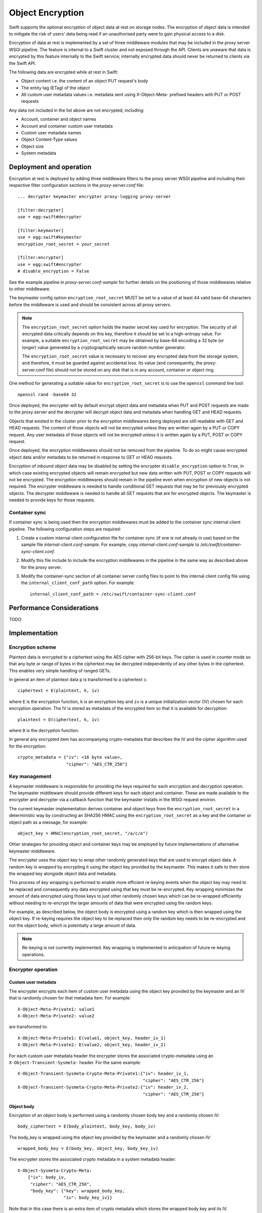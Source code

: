 =================
Object Encryption
=================

Swift supports the optional encryption of object data at rest on storage nodes.
The encryption of object data is intended to mitigate the risk of users' data
being read if an unauthorised party were to gain physical access to a disk.

Encryption of data at rest is implemented by a set of three middleware modules
that may be included in the proxy server WSGI pipeline. The feature is internal
to a Swift cluster and not exposed through the API. Clients are unaware that
data is encrypted by this feature internally to the Swift service; internally
encrypted data should never be returned to clients via the Swift API.

The following data are encrypted while at rest in Swift:

* Object content i.e. the content of an object PUT request's body
* The entity tag (ETag) of the object
* All custom user metadata values i.e. metadata sent using X-Object-Meta-
  prefixed headers with PUT or POST requests

Any data not included in the list above are not encrypted, including:

* Account, container and object names
* Account and container custom user metadata
* Custom user metadata names
* Object Content-Type values
* Object size
* System metadata

------------------------
Deployment and operation
------------------------

Encryption at rest is deployed by adding three middleware filters to the proxy
server WSGI pipeline and including their respective filter configuration
sections in the `proxy-server.conf` file::

  ... decrypter keymaster encrypter proxy-logging proxy-server

  [filter:decrypter]
  use = egg:swift#decrypter

  [filter:keymaster]
  use = egg:swift#keymaster
  encryption_root_secret = your_secret

  [filter:encrypter]
  use = egg:swift#encrypter
  # disable_encryption = False

See the example pipeline in `proxy-server.conf-sample` for further details on
the positioning of those middlewares relative to other middleware.

The keymaster config option ``encryption_root_secret`` MUST be set to a value
of at least 44 valid base-64 characters before the middleware is used and
should be consistent across all proxy servers.

.. note::

    The ``encryption_root_secret`` option holds the master secret key used for
    encryption.  The security of all encrypted data critically depends on this
    key, therefore it should be set to a high-entropy value. For example, a
    suitable ``encryption_root_secret`` may be obtained by base-64 encoding a
    32 byte (or longer) value generated by a cryptographically secure random
    number generator.

    The ``encryption_root_secret`` value is necessary to recover any encrypted
    data from the storage system, and therefore, it must be guarded against
    accidental loss. Its value (and consequently, the proxy-server.conf file)
    should not be stored on any disk that is in any account, container or
    object ring.

One method for generating a suitable value for ``encryption_root_secret`` is to
use the ``openssl`` command line tool::

    openssl rand -base64 32

Once deployed, the encrypter will by default encrypt object data and metadata
when PUT and POST requests are made to the proxy server and the decrypter will
decrypt object data and metadata when handling GET and HEAD requests.

Objects that existed in the cluster prior to the encryption middlewares being
deployed are still readable with GET and HEAD requests. The content of those
objects will not be encrypted unless they are written again by a PUT or COPY
request. Any user metadata of those objects will not be encrypted unless it is
written again by a PUT, POST or COPY request.

Once deployed, the encryption middlewares should not be removed from the
pipeline. To do so might cause encrypted object data and/or metadata to be
returned in response to GET or HEAD requests.

Encryption of inbound object data may be disabled by setting the encrypter
``disable_encryption`` option to ``True``, in which case existing encrypted
objects will remain encrypted but new data written with PUT, POST or COPY
requests will not be encrypted. The encryption middlewares should remain in the
pipeline even when encryption of new objects is not required. The encrypter
middleware is needed to handle conditional GET requests that may be for
previously encrypted objects. The decrypter middleware is needed to handle all
GET requests that are for encrypted objects. The keymaster is needed to provide
keys for those requests.

.. _container_sync_client_config:

Container sync
--------------

If container sync is being used then the encryption middlewares must be added
to the container sync internal client pipeline. The following configuration
steps are required:

#. Create a custom internal client configuration file for container sync (if
   one is not already in use) based on the sample file
   `internal-client.conf-sample`. For example, copy
   `internal-client.conf-sample` to `/etc/swift/container-sync-client.conf`.
#. Modify this file include to include the encryption middlewares in the
   pipeline in the same way as described above for the proxy server.
#. Modify the container-sync section of all container server config files to
   point to this internal client config file using the
   ``internal_client_conf_path`` option. For example::

     internal_client_conf_path = /etc/swift/container-sync-client.conf

--------------------------
Performance Considerations
--------------------------

TODO

--------------
Implementation
--------------

Encryption scheme
-----------------

Plaintext data is encrypted to a ciphertext using the AES cipher with 256-bit
keys. The cipher is used in counter mode so that any byte or range of bytes in
the ciphertext may be decrypted independently of any other bytes in the
ciphertext. This enables very simple handling of ranged GETs.

In general an item of plaintext data ``p`` is transformed to a ciphertext
``c``::

  ciphertext = E(plaintext, k, iv)

where ``E`` is the encryption function, ``k`` is an encryption key and ``iv``
is a unique initialization vector (IV) chosen for each encryption operation.
The IV is stored as metadata of the encrypted item so that it is available for
decryption::

  plaintext = D(ciphertext, k, iv)

where ``D`` is the decryption function.

In general any encrypted item has accompanying crypto-metadata that describes
the IV and the cipher algorithm used for the encryption::

  crypto_metadata = {"iv": <16 byte value>,
                     "cipher": "AES_CTR_256"}

Key management
--------------

A keymaster middleware is responsible for providing the keys required for each
encryption and decryption operation. The keymaster middleware should provide
different keys for each object and container. These are made available to the
encrypter and decrypter via a callback function that the keymaster installs in
the WSGI request environ.

The current keymaster implementation derives container and object keys from the
``encryption_root_secret`` in a deterministic way by constructing an SHA256
HMAC using the ``encryption_root_secret`` as a key and the container or object
path as a message, for example::

  object_key = HMAC(encryption_root_secret, "/a/c/o")

Other strategies for providing object and container keys may be employed by
future implementations of alternative keymaster middleware.

The encrypter uses the object key to `wrap` other randomly generated keys that
are used to encrypt object data. A random key is `wrapped` by encrypting it
using the object key provided by the keymaster. This makes it safe to then
store the wrapped key alongside object data and metadata.

This process of `key wrapping` is performed to enable more efficient re-keying
events when the object key may need to be replaced and consequently any data
encrypted using that key must be re-encrypted. Key wrapping minimizes the
amount of data encrypted using those keys to just other randomly chosen keys
which can be re-wrapped efficiently without needing to re-encrypt the larger
amounts of data that were encrypted using the random keys.

For example, as described below, the object body is encrypted using a random
key which is then wrapped using the object key. If re-keying requires the
object key to be replaced then only the random key needs to be re-encrypted and
not the object body, which is potentially a large amount of data.

.. note::

    Re-keying is not currently implemented. Key wrapping is implemented
    in anticipation of future re-keying operations.


Encrypter operation
-------------------

Custom user metadata
++++++++++++++++++++

The encrypter encrypts each item of custom user metadata using the object key
provided by the keymaster and an IV that is randomly chosen for that metadata
item. For example::

  X-Object-Meta-Private1: value1
  X-Object-Meta-Private2: value2

are transformed to::

  X-Object-Meta-Private1: E(value1, object_key, header_iv_1)
  X-Object-Meta-Private2: E(value2, object_key, header_iv_2)

For each custom user metadata header the encrypter stores the associated
crypto-metadata using an ``X-Object-Transient-Sysmeta-`` header. For the same
example::

  X-Object-Transient-Sysmeta-Crypto-Meta-Private1:{"iv": header_iv_1,
                                                   "cipher": "AES_CTR_256"}
  X-Object-Transient-Sysmeta-Crypto-Meta-Private2:{"iv": header_iv_2,
                                                   "cipher": "AES_CTR_256"}

Object body
+++++++++++

Encryption of an object body is performed using a randomly chosen body key
and a randomly chosen IV::

  body_ciphertext = E(body_plaintext, body_key, body_iv)

The body_key is wrapped using the object key provided by the keymaster and a
randomly chosen IV::

  wrapped_body_key = E(body_key, object_key, body_key_iv)

The encrypter stores the associated crypto metadata in a system metadata
header::

  X-Object-Sysmeta-Crypto-Meta:
      {"iv": body_iv,
       "cipher": "AES_CTR_256",
       "body_key": {"key": wrapped_body_key,
                    "iv": body_key_iv}}

Note that in this case there is an extra item of crypto metadata which stores
the wrapped body key and its IV.

Entity tag
++++++++++

While encrypting the object body the encrypter also calculates the ETag (md5
digest) of the plaintext body. This value is encrypted using a keymaster
provided container key, and an IV that is derived from the object's path, and
saved as an item of system metadata::

  X-Object-Sysmeta-Crypto-Etag: E(md5(plaintext), container_key, F(path))

The encrypter stores the associated crypto metadata in a system metadata
header::

  X-Object-Sysmeta-Crypto-Meta-Etag: {"iv": F(path),
                                      "cipher": "AES_CTR_256"}

The reason for using the container key for this encryption is that the
encrypted ETag must also be included in the object update to the container
server, and will be included in container listings. The decrypter must be able
to decrypt the ETags in container listings using only the container key (since
object keys may not be available when handling a container request) so the
ETags must therefore be encrypted using the container key.

The encrypter forces the encrypted plaintext ETag to be sent with container
updates by adding an update override header to the PUT request, which also has
the associated crypto metadata appended to the encrypted ETag value::

  X-Object-Sysmeta-Container-Update-Override-Etag:
      E(md5(plaintext), container_key, F(path));
      meta={"iv": F(path), "cipher": "AES_CTR_256"}

The reason an IV derived from the object's path is used when encrypting the
ETag is to allow the encrypter to perform the same transformation on ETag
values specified in subsequent conditional GET or HEAD requests, so that they
can be compared against the encrypted object ETag when the object server
evaluates the conditional request. So, when handling a conditional GET or HEAD
request, the encrypter updates ``If[-None]-Match`` headers::

  If[-None]-Match: E(ETag, container_key, F(path))

Since the plaintext ETag value is only known once the encrypter has completed
processing the entire object body, the ``X-Object-Sysmeta-Crypto-Etag``,
``X-Object-Sysmeta-Crypto-Meta-Etag`` and
``X-Object-Sysmeta-Container-Update-Override-Etag`` headers are sent after the
encrypted object body using the proxy server's support for request footers.


Decrypter operation
-------------------

For each GET or HEAD request to an object, the decrypter inspects the response
for encrypted items (revealed by crypto metadata headers), and if any are
discovered then it will:

#. Fetch container and object keys from the keymaster via its callback
#. Decrypt the ``X-Object-Sysmeta-Crypto-Etag`` value using the container
   key and the IV found in the ``X-Object-Sysmeta-Crypto-Meta-Etag`` header
#. Decrypt metadata headers using the object key
#. Decrypt the wrapped body key found in ``X-Object-Sysmeta-Crypto-Meta``
#. Decrypt the body using the body key

For each GET request to a container that includes a format param, the
decrypter will:

#. GET the container listing
#. Fetch container key from the keymaster via its callback
#. Decrypt the response body ETag entries using the container key


Impact on other Swift services
------------------------------

`Container Sync` uses an internal client to GET objects that are to be sync'd.
This internal client must be configured to use the encryption middlewares as
described `above`__.

.. __: container_sync_client_config_

Encryption has no impact on the `object-auditor` service. Since the ETag
header saved with the object at rest is the md5 sum of the encrypted object
body then the auditor will verify that encrypted data is valid.

Encryption has no impact on the `object-expirer` service. ``X-Delete-At`` and
``X-Delete-After`` headers are not encrypted.

Encryption has no impact on the `object-replicator` and `object-reconstructor`
services. These services are unaware of the object or EC fragment data being
encrypted.

Encryption has no impact on the `container-reconciler` service. The
`container-reconciler` uses an internal client to move objects between
different policy rings. The destination object has the same URL as the source
object and the object is moved without re-encryption.


Considerations for developers
-----------------------------

Developers should be aware that encryption middlewares rely on the path of an
object remaining unchanged. The keymaster derives keys for containers and
objects based on their paths. The encrypter also uses the object path to derive
an IV for encrypting the ETag. As explained above, this choice of IV is
made to enable conditional request ETag values to be encrypted in an
identical fashion prior to matching with the object ETag.

Developers should therefore give careful consideration to any new features that
would relocate object data and metadata within a Swift cluster by means that do
not cause the object data and metadata to pass through the encryption
middlewares in the proxy pipeline and be re-encrypted.

The keymaster does persist the path that was used to derive keys as an item of
system metadata name ``X-Object-Sysmeta-Crypto-Id``. This metadata has been
included in anticipation of future scenarios when it may be necessary to
decrypt an object that has been relocated without re-encrypting, in which case
the value of ``X-Object-Sysmeta-Crypto-Id`` could be used to derive the keys
that were used for encryption. However, this alone is not sufficient to handle
conditional requests and to decrypt container listings where objects have been
relocated, and further work will be required to solve those issues.
